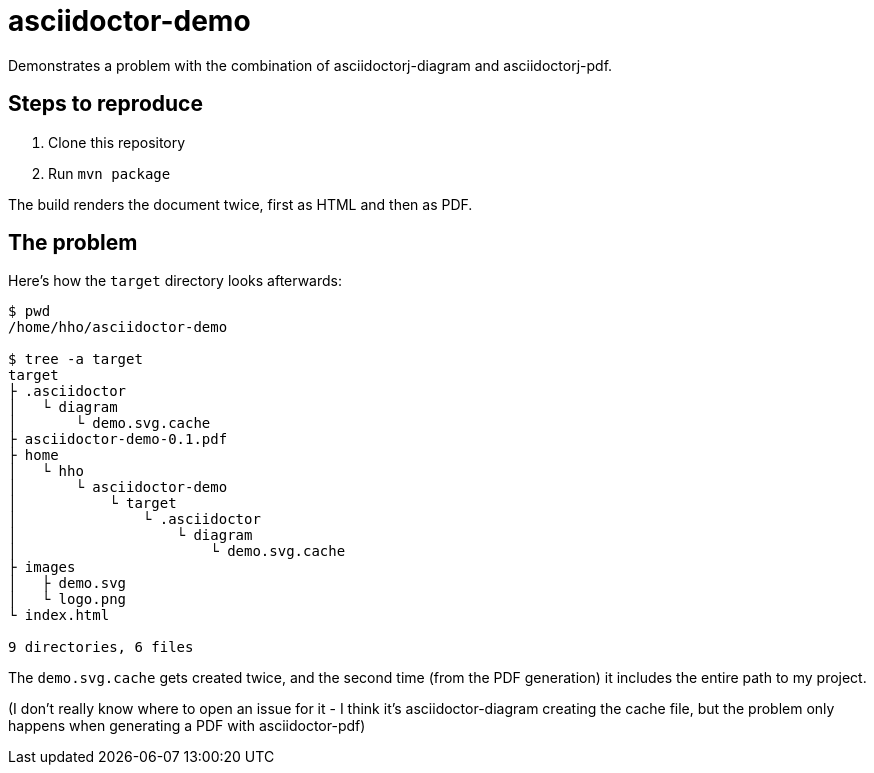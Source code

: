 = asciidoctor-demo

Demonstrates a problem with the combination of asciidoctorj-diagram and asciidoctorj-pdf.

== Steps to reproduce

1. Clone this repository
1. Run `mvn package`

The build renders the document twice, first as HTML and then as PDF.

== The problem

Here's how the `target` directory looks afterwards:

[code]
----
$ pwd
/home/hho/asciidoctor-demo

$ tree -a target
target
├ .asciidoctor
│   └ diagram
│       └ demo.svg.cache
├ asciidoctor-demo-0.1.pdf
├ home
│   └ hho
│       └ asciidoctor-demo
│           └ target
│               └ .asciidoctor
│                   └ diagram
│                       └ demo.svg.cache
├ images
│   ├ demo.svg
│   └ logo.png
└ index.html

9 directories, 6 files
----

The `demo.svg.cache` gets created twice, and the second time (from the PDF generation) it includes the entire path to
my project.

(I don't really know where to open an issue for it - I think it's asciidoctor-diagram creating the cache file, but the
problem only happens when generating a PDF with asciidoctor-pdf)
